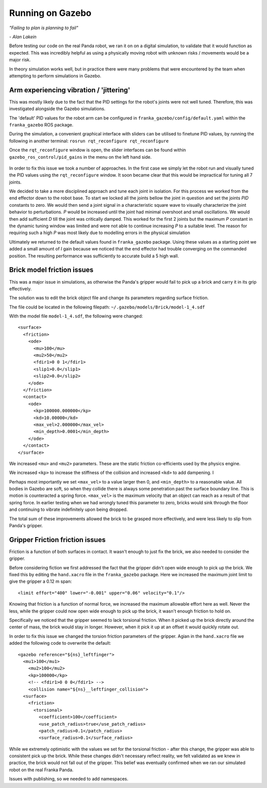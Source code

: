 Running on Gazebo
===============================

*"Failing to plan is planning to fail"*

*- Alan Lakein*

Before testing our code on the real Panda robot, we ran it on on a digital simulation, to validate that it would function
as expected. This was incredibly helpful as using a physically moving robot with unknown risks / movements would be a major risk.

In theory simulation works well, but in practice there were many problems that were encountered by the team when attempting to perform simulations in Gazebo.

Arm experiencing vibration / 'jittering'
----------------------------------------
This was mostly likely due to the fact that the PID settings for the robot's joints were not well tuned. Therefore,
this was investigated alongside the Gazebo simulations.

The 'default' PID values for the robot arm can be configured in ``franka_gazebo/config/default.yaml`` within the
``franka_gazebo`` ROS package.

During the simulation, a convenient graphical interface with sliders can be utilised to finetune PID values, by
running the following in another terminal:
``rosrun rqt_reconfigure rqt_reconfigure``

Once the ``rqt_reconfigure`` window is open, the slider interfaces can be found within ``gazebo_ros_control/pid_gains``
in the menu on the left hand side.

.. figure:: _static/gazebo_pid_interface.png
    :align: center
    :figclass: align-center

In order to fix this issue we took a number of approaches. In the first case we simply let the robot run and visually tuned the PID values
using the ``rqt_reconfigure`` window. It soon became clear that this would be impractical for tuning all 7 joints.

We decided to take a more disciplined approach and tune each joint in isolation. For this process we worked from the end effector down to the robot
base. To start we locked all the joints bellow the joint in question and set the joints *PID* constants to zero. We would then send a joint signal in a characteristic square wave to visually
characterize the joint behavior to perturbations. *P* would be increased until the joint had minimal overshoot and small oscillations. We would then add
sufficient *D* till the joint was critically damped. This worked for the first 2 joints but the maximum *P* constant in the
dynamic tuning window was limited and were not able to continue increasing *P* to a suitable level. The reason for requiring such a high *P* was most likely
due to modelling errors in the physical simulation


Ultimately we returned to the default values found in ``franka_gazebo`` package. Using these values as a starting point we added a small amount of
*I* gain because we noticed that the end effector had trouble converging on the commanded position. The resulting performance was sufficiently to accurate
build a 5 high wall.


Brick model friction issues
--------------------------------------
This was a major issue in simulations, as otherwise the Panda's gripper would fail to pick up a brick and carry it in
its grip effectively.

The solution was to edit the brick object file and change its parameters regarding surface friction.

The file could be located in the following filepath: ``~/.gazebo/models/Brick/model-1_4.sdf``

With the model file ``model-1_4.sdf``, the following were changed::

        <surface>
          <friction>
            <ode>
              <mu>100</mu>
              <mu2>50</mu2>
              <fdir1>0 0 1</fdir1>
              <slip1>0.0</slip1>
              <slip2>0.0</slip2>
            </ode>
          </friction>
          <contact>
            <ode>
              <kp>100000.000000</kp>
              <kd>10.00000</kd>
              <max_vel>2.000000</max_vel>
              <min_depth>0.0001</min_depth>
            </ode>
          </contact>
        </surface>

We increased ``<mu>`` and ``<mu2>`` parameters. These are the static friction co-efficients used by the physics engine.

We increased ``<kp>`` to increase the stiffness of the collision and increased ``<kd>`` to add dampening. I

Perhaps most importantly we set ``<max_vel>`` to a value larger then 0, and ``<min_depth>`` to a reasonable value. All bodies in Gazebo are soft, so when they collide there is
always some penetration past the surface boundary line. This is motion is counteracted a spring force. ``<max_vel>`` is the maximum velocity that an object can reach as
a result of that spring force. In earlier testing when we had wrongly tuned this parameter to zero, bricks would sink through the floor and continuing to vibrate indefinitely
upon being dropped.

The total sum of these improvements allowed the brick to be grasped more effectively, and were less likely to slip from Panda's
gripper.

Gripper Friction friction issues
--------------------------------------

Friction is a function of both surfaces in contact. It wasn't enough to just fix the brick, we also needed to consider the gripper.

Before considering fiction we first addressed the fact that the gripper didn't open wide enough to pick up the brick. We fixed this by editing the ``hand.xacro`` file in the
``franka_gazebo`` package. Here we increased the maximum joint limit to give the gripper a 0.12 m span::

      <limit effort="400" lower="-0.001" upper="0.06" velocity="0.1"/>

Knowing that friction is a function of normal force, we increased the maximum allowable effort here as well. Never the less, while the gripper could
now open wide enough to pick up the brick, it wasn't enough friction to hold on.

Specifically we noticed that the gripper seemed to lack torsional friction. When it picked up the brick directly around the center of mass, the brick would
stay in longer. However, when it pick it up at an offset it would quickly rotate out.

In order to fix this issue we changed the torsion friction parameters of the gripper. Agian in the ``hand.xacro`` file we added the following code to
overwrite the default::

    <gazebo reference="${ns}_leftfinger">
      <mu1>100</mu1>
        <mu2>100</mu2>
        <kp>100000</kp>
        <!-- <fdir1>0 0 0</fdir1> -->
        <collision name="${ns}__leftfinger_collision">
      <surface>
        <friction>
          <torsional>
            <coefficient>100</coefficient>
            <use_patch_radius>true</use_patch_radius>
            <patch_radius>0.1</patch_radius>
            <surface_radius>0.1</surface_radius>


While we extremely optimistic with the values we set for the torsional friction - after this change, the gripper was able to consistent pick up the brick.
While these changes didn't necessary reflect reality, we felt validated as we knew in practice, the brick would not fall out of the gripper. This belief was
eventually confirmed when we ran our simulated robot on the real Franka Panda.

Issues with publishing, so we needed to add namespaces.


